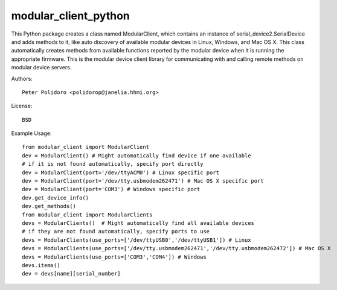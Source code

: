 modular_client_python
=====================

This Python package creates a class named ModularClient, which
contains an instance of serial_device2.SerialDevice and adds methods
to it, like auto discovery of available modular devices in Linux,
Windows, and Mac OS X. This class automatically creates methods from
available functions reported by the modular device when it is running
the appropriate firmware. This is the modular device client library
for communicating with and calling remote methods on modular device
servers.

Authors::

    Peter Polidoro <polidorop@janelia.hhmi.org>

License::

    BSD

Example Usage::

    from modular_client import ModularClient
    dev = ModularClient() # Might automatically find device if one available
    # if it is not found automatically, specify port directly
    dev = ModularClient(port='/dev/ttyACM0') # Linux specific port
    dev = ModularClient(port='/dev/tty.usbmodem262471') # Mac OS X specific port
    dev = ModularClient(port='COM3') # Windows specific port
    dev.get_device_info()
    dev.get_methods()
    from modular_client import ModularClients
    devs = ModularClients()  # Might automatically find all available devices
    # if they are not found automatically, specify ports to use
    devs = ModularClients(use_ports=['/dev/ttyUSB0','/dev/ttyUSB1']) # Linux
    devs = ModularClients(use_ports=['/dev/tty.usbmodem262471','/dev/tty.usbmodem262472']) # Mac OS X
    devs = ModularClients(use_ports=['COM3','COM4']) # Windows
    devs.items()
    dev = devs[name][serial_number]


